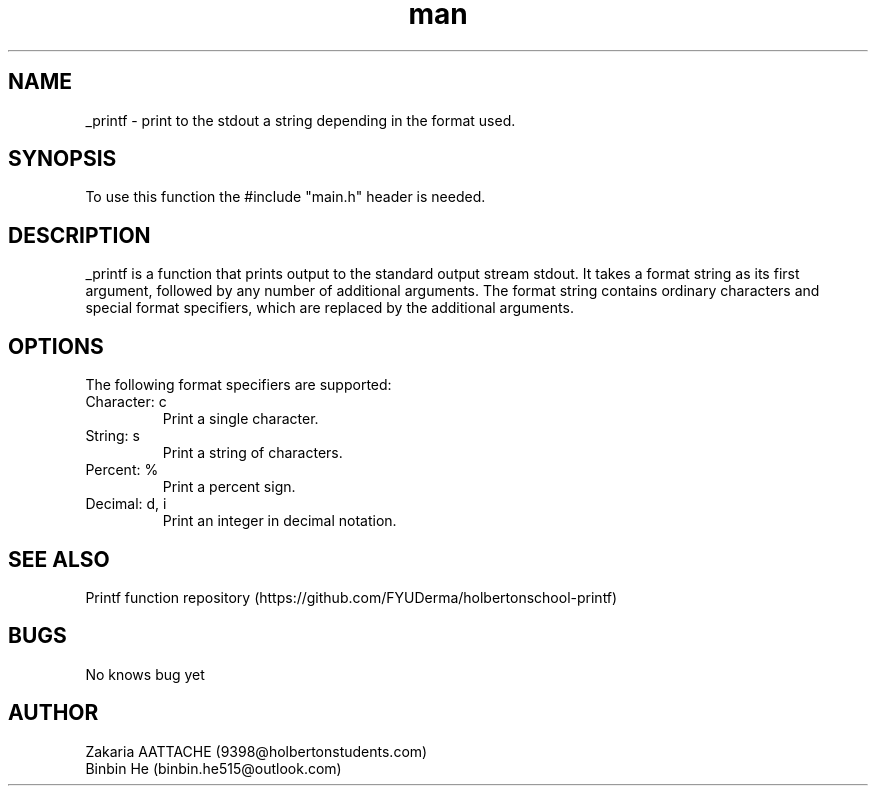 .\" Manpage for _printf.
.\" Contact 9398@holbertonstudents.com to correct errors or typos.
.TH man 3 "25/07/2024" "1.0" "_printf man page"
.SH NAME
_printf \- print to the stdout a string depending in the format used.
.SH SYNOPSIS
To use this function the #include "main.h" header is needed.
.SH DESCRIPTION
_printf is a function that prints output to the standard output stream stdout.
It takes a format string as its first argument, followed by any number of additional arguments.
The format string contains ordinary characters and special format specifiers, which are replaced by the additional arguments.
.SH OPTIONS
The following format specifiers are supported:
.TP
.C
Character: c
Print a single character.
.TP
.S
String: s
Print a string of characters.
.TP
.%
Percent: %
Print a percent sign.
.TP
.D
Decimal: d, i
Print an integer in decimal notation.
.SH SEE ALSO
Printf function repository (https://github.com/FYUDerma/holbertonschool-printf)
.SH BUGS
No knows bug yet
.SH AUTHOR
Zakaria AATTACHE (9398@holbertonstudents.com)
.br
Binbin He (binbin.he515@outlook.com)
